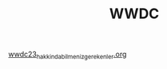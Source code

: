 #+TITLE: WWDC

[[file:../../news/wwdc23_hakkinda_bilmeniz_gerekenler.org][wwdc23_hakkinda_bilmeniz_gerekenler.org]]

